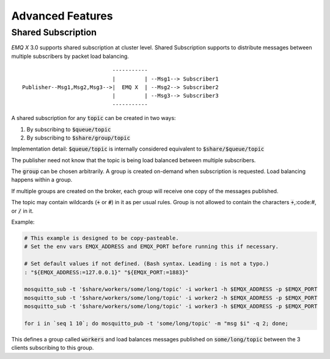 
.. _advanced:

==================
Advanced Features
==================

-------------------
Shared Subscription
-------------------

*EMQ X* 3.0 supports shared subscription at cluster level. Shared Subscription supports to distribute messages between multiple subscribers by packet load balancing. ::

                                -----------
                                |         | --Msg1--> Subscriber1
    Publisher--Msg1,Msg2,Msg3-->|  EMQ X  | --Msg2--> Subscriber2
                                |         | --Msg3--> Subscriber3
                                -----------

A shared subscription for any :code:`topic` can be created in two ways:

1. By subscribing to :code:`$queue/topic`
2. By subscribing to :code:`$share/group/topic`

Implementation detail: :code:`$queue/topic` is internally considered equivalent to :code:`$share/$queue/topic`

The publisher need not know that the topic is being load balanced between multiple subscribers.

The :code:`group` can be chosen arbitrarily. A group is created on-demand when
subscription is requested. Load balancing happens within a group.

If multiple groups are created on the broker, each group will receive one copy of the messages published.

The topic may contain wildcards (:code:`+` or :code:`#`) in it as per usual rules.
Group is not allowed to contain the characters :code:`+`,:code:`#`, or :code:`/` in it.

Example:

.. code-block:: shell

    # This example is designed to be copy-pasteable.
    # Set the env vars EMQX_ADDRESS and EMQX_PORT before running this if necessary.

    # Set default values if not defined. (Bash syntax. Leading : is not a typo.)
    : "${EMQX_ADDRESS:=127.0.0.1}" "${EMQX_PORT:=1883}"

    mosquitto_sub -t '$share/workers/some/long/topic' -i worker1 -h $EMQX_ADDRESS -p $EMQX_PORT
    mosquitto_sub -t '$share/workers/some/long/topic' -i worker2 -h $EMQX_ADDRESS -p $EMQX_PORT
    mosquitto_sub -t '$share/workers/some/long/topic' -i worker3 -h $EMQX_ADDRESS -p $EMQX_PORT

    for i in `seq 1 10`; do mosquitto_pub -t 'some/long/topic' -m "msg $i" -q 2; done;

This defines a group called :code:`workers` and load balances messages
published on :code:`some/long/topic` between the 3 clients subscribing to this
group.
